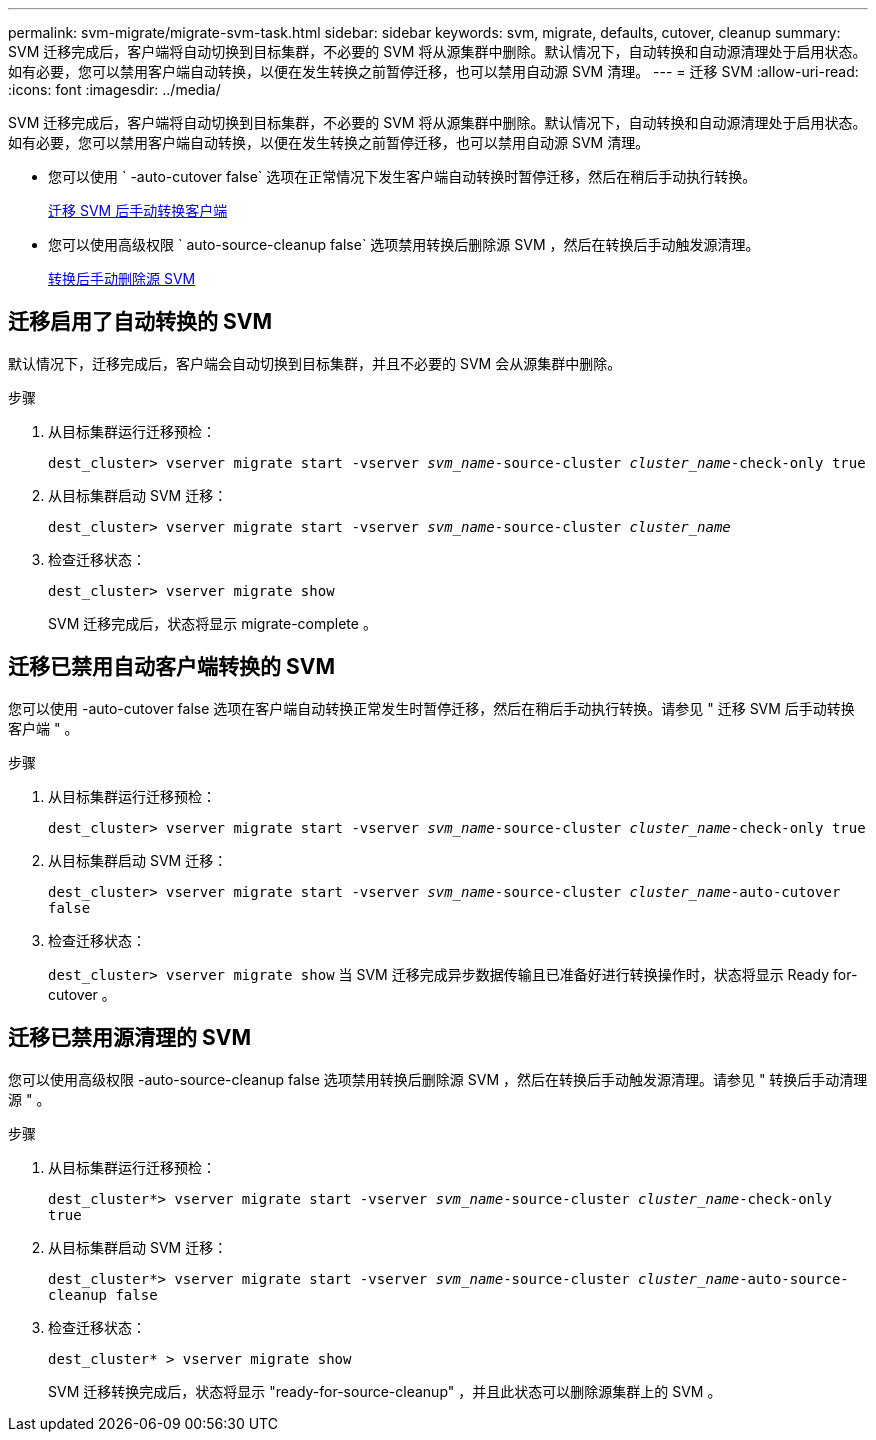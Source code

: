 ---
permalink: svm-migrate/migrate-svm-task.html 
sidebar: sidebar 
keywords: svm, migrate, defaults, cutover, cleanup 
summary: SVM 迁移完成后，客户端将自动切换到目标集群，不必要的 SVM 将从源集群中删除。默认情况下，自动转换和自动源清理处于启用状态。如有必要，您可以禁用客户端自动转换，以便在发生转换之前暂停迁移，也可以禁用自动源 SVM 清理。 
---
= 迁移 SVM
:allow-uri-read: 
:icons: font
:imagesdir: ../media/


[role="lead"]
SVM 迁移完成后，客户端将自动切换到目标集群，不必要的 SVM 将从源集群中删除。默认情况下，自动转换和自动源清理处于启用状态。如有必要，您可以禁用客户端自动转换，以便在发生转换之前暂停迁移，也可以禁用自动源 SVM 清理。

* 您可以使用 ` -auto-cutover false` 选项在正常情况下发生客户端自动转换时暂停迁移，然后在稍后手动执行转换。
+
xref:manual-client-cutover-task.adoc[迁移 SVM 后手动转换客户端]

* 您可以使用高级权限 ` auto-source-cleanup false` 选项禁用转换后删除源 SVM ，然后在转换后手动触发源清理。
+
xref:manual-source-removal-task.adoc[转换后手动删除源 SVM]





== 迁移启用了自动转换的 SVM

默认情况下，迁移完成后，客户端会自动切换到目标集群，并且不必要的 SVM 会从源集群中删除。

.步骤
. 从目标集群运行迁移预检：
+
`dest_cluster> vserver migrate start -vserver _svm_name_-source-cluster _cluster_name_-check-only true`

. 从目标集群启动 SVM 迁移：
+
`dest_cluster> vserver migrate start -vserver _svm_name_-source-cluster _cluster_name_`

. 检查迁移状态：
+
`dest_cluster> vserver migrate show`

+
SVM 迁移完成后，状态将显示 migrate-complete 。





== 迁移已禁用自动客户端转换的 SVM

您可以使用 -auto-cutover false 选项在客户端自动转换正常发生时暂停迁移，然后在稍后手动执行转换。请参见 " 迁移 SVM 后手动转换客户端 " 。

.步骤
. 从目标集群运行迁移预检：
+
`dest_cluster> vserver migrate start -vserver _svm_name_-source-cluster _cluster_name_-check-only true`

. 从目标集群启动 SVM 迁移：
+
`dest_cluster> vserver migrate start -vserver _svm_name_-source-cluster _cluster_name_-auto-cutover false`

. 检查迁移状态：
+
`dest_cluster> vserver migrate show` 当 SVM 迁移完成异步数据传输且已准备好进行转换操作时，状态将显示 Ready for-cutover 。





== 迁移已禁用源清理的 SVM

您可以使用高级权限 -auto-source-cleanup false 选项禁用转换后删除源 SVM ，然后在转换后手动触发源清理。请参见 " 转换后手动清理源 " 。

.步骤
. 从目标集群运行迁移预检：
+
`dest_cluster*> vserver migrate start -vserver _svm_name_-source-cluster _cluster_name_-check-only true`

. 从目标集群启动 SVM 迁移：
+
`dest_cluster*> vserver migrate start -vserver _svm_name_-source-cluster _cluster_name_-auto-source-cleanup false`

. 检查迁移状态：
+
`dest_cluster* > vserver migrate show`

+
SVM 迁移转换完成后，状态将显示 "ready-for-source-cleanup" ，并且此状态可以删除源集群上的 SVM 。


